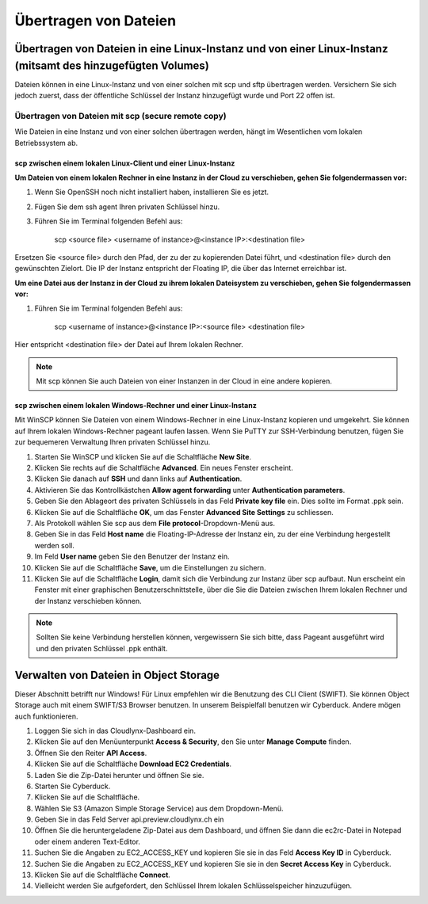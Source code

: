 Übertragen von Dateien
==============


Übertragen von Dateien in eine Linux-Instanz und von einer Linux-Instanz (mitsamt des hinzugefügten Volumes)
------------------------------------------------------------------------------------------------------------

Dateien können in eine Linux-Instanz und von einer solchen mit scp und sftp übertragen werden. Versichern Sie sich jedoch zuerst, dass der öffentliche Schlüssel der Instanz hinzugefügt wurde und Port 22 offen ist.

Übertragen von Dateien mit scp (secure remote copy)
^^^^^^^^^^^^^^^^^^^^^^^^^^^^^^^^^^^^^^^^^^^^^^^^^^^

Wie Dateien in eine Instanz und von einer solchen übertragen werden, hängt im Wesentlichen vom lokalen Betriebssystem ab.

scp zwischen einem lokalen Linux-Client und einer Linux-Instanz
"""""""""""""""""""""""""""""""""""""""""""""""""""""""""""""""

**Um Dateien von einem lokalen Rechner in eine Instanz in der Cloud zu verschieben, gehen Sie folgendermassen vor:**

1. Wenn Sie OpenSSH noch nicht installiert haben, installieren Sie es jetzt.
2. Fügen Sie dem ssh agent Ihren privaten Schlüssel hinzu.
3. Führen Sie im Terminal folgenden Befehl aus:

     scp <source file> <username of instance>@<instance IP>:<destination file>
     
Ersetzen Sie <source file> durch den Pfad, der zu der zu kopierenden Datei führt, und <destination file> durch den gewünschten Zielort. Die IP der Instanz entspricht der Floating IP, die über das Internet erreichbar ist.

**Um eine Datei aus der Instanz in der Cloud zu ihrem lokalen Dateisystem zu verschieben, gehen Sie folgendermassen vor:**

1. Führen Sie im Terminal folgenden Befehl aus:

     scp <username of instance>@<instance IP>:<source file> <destination file>
     
Hier entspricht <destination file> der Datei auf Ihrem lokalen Rechner.


.. note::
   Mit scp können Sie auch Dateien von einer Instanzen in der Cloud in eine andere kopieren. 


scp zwischen einem lokalen Windows-Rechner und einer Linux-Instanz
"""""""""""""""""""""""""""""""""""""""""""""""""""""""""""""""""" 

Mit WinSCP können Sie Dateien von einem Windows-Rechner in eine Linux-Instanz kopieren und umgekehrt. Sie können auf Ihrem lokalen Windows-Rechner pageant laufen lassen. Wenn Sie PuTTY zur SSH-Verbindung benutzen, fügen Sie zur bequemeren Verwaltung Ihren privaten Schlüssel hinzu.

1. Starten Sie WinSCP und klicken Sie auf die Schaltfläche **New Site**.
2. Klicken Sie rechts auf die Schaltfläche **Advanced**. Ein neues Fenster erscheint.
3. Klicken Sie danach auf **SSH** und dann links auf **Authentication**.
4. Aktivieren Sie das Kontrollkästchen **Allow agent forwarding** unter **Authentication parameters**.
5. Geben Sie den Ablageort des privaten Schlüssels in das Feld **Private key file** ein. Dies sollte im Format .ppk sein. 
6. Klicken Sie auf die Schaltfläche **OK**, um das Fenster **Advanced Site Settings** zu schliessen.
7. Als Protokoll wählen Sie scp aus dem **File protocol**-Dropdown-Menü aus. 
8. Geben Sie in das Feld **Host name** die Floating-IP-Adresse der Instanz ein, zu der eine Verbindung hergestellt werden soll. 
9. Im Feld **User name** geben Sie den Benutzer der Instanz ein. 
10. Klicken Sie auf die Schaltfläche **Save**, um die Einstellungen zu sichern.
11. Klicken Sie auf die Schaltfläche **Login**, damit sich die Verbindung zur Instanz über scp aufbaut. Nun erscheint ein Fenster mit einer graphischen Benutzerschnittstelle, über die Sie die Dateien zwischen Ihrem lokalen Rechner und der Instanz verschieben können.

.. note::
   Sollten Sie keine Verbindung herstellen können, vergewissern Sie sich bitte, dass Pageant ausgeführt wird und den privaten Schlüssel .ppk enthält.


Verwalten von Dateien in Object Storage
----------------------------------------

Dieser Abschnitt betrifft nur Windows! Für Linux empfehlen wir die Benutzung des CLI Client (SWIFT).
Sie können Object Storage auch mit einem SWIFT/S3 Browser benutzen. In unserem Beispielfall benutzen wir Cyberduck. Andere mögen auch funktionieren. 

1. Loggen Sie sich in das Cloudlynx-Dashboard ein. 

2. Klicken Sie auf den Menüunterpunkt **Access & Security**, den Sie unter **Manage Compute** finden.

3. Öffnen Sie den Reiter **API Access**.

4. Klicken Sie auf die Schaltfläche **Download EC2 Credentials**.

5. Laden Sie die Zip-Datei herunter und öffnen Sie sie. 

6. Starten Sie Cyberduck.

7. Klicken Sie auf die Schaltfläche.

8. Wählen Sie S3 (Amazon Simple Storage Service) aus dem Dropdown-Menü. 

9. Geben Sie in das Feld Server api.preview.cloudlynx.ch ein

10. Öffnen Sie die heruntergeladene Zip-Datei aus dem Dashboard, und öffnen Sie dann die ec2rc-Datei in Notepad oder einem anderen Text-Editor.

11. Suchen Sie die Angaben zu EC2_ACCESS_KEY und kopieren Sie sie in das Feld **Access Key ID** in Cyberduck.

12. Suchen Sie die Angaben zu EC2_ACCESS_KEY und kopieren Sie sie in den **Secret Access Key** in Cyberduck.

13. Klicken Sie auf die Schaltfläche **Connect**.

14. Vielleicht werden Sie aufgefordert, den Schlüssel Ihrem lokalen Schlüsselspeicher hinzuzufügen. 
